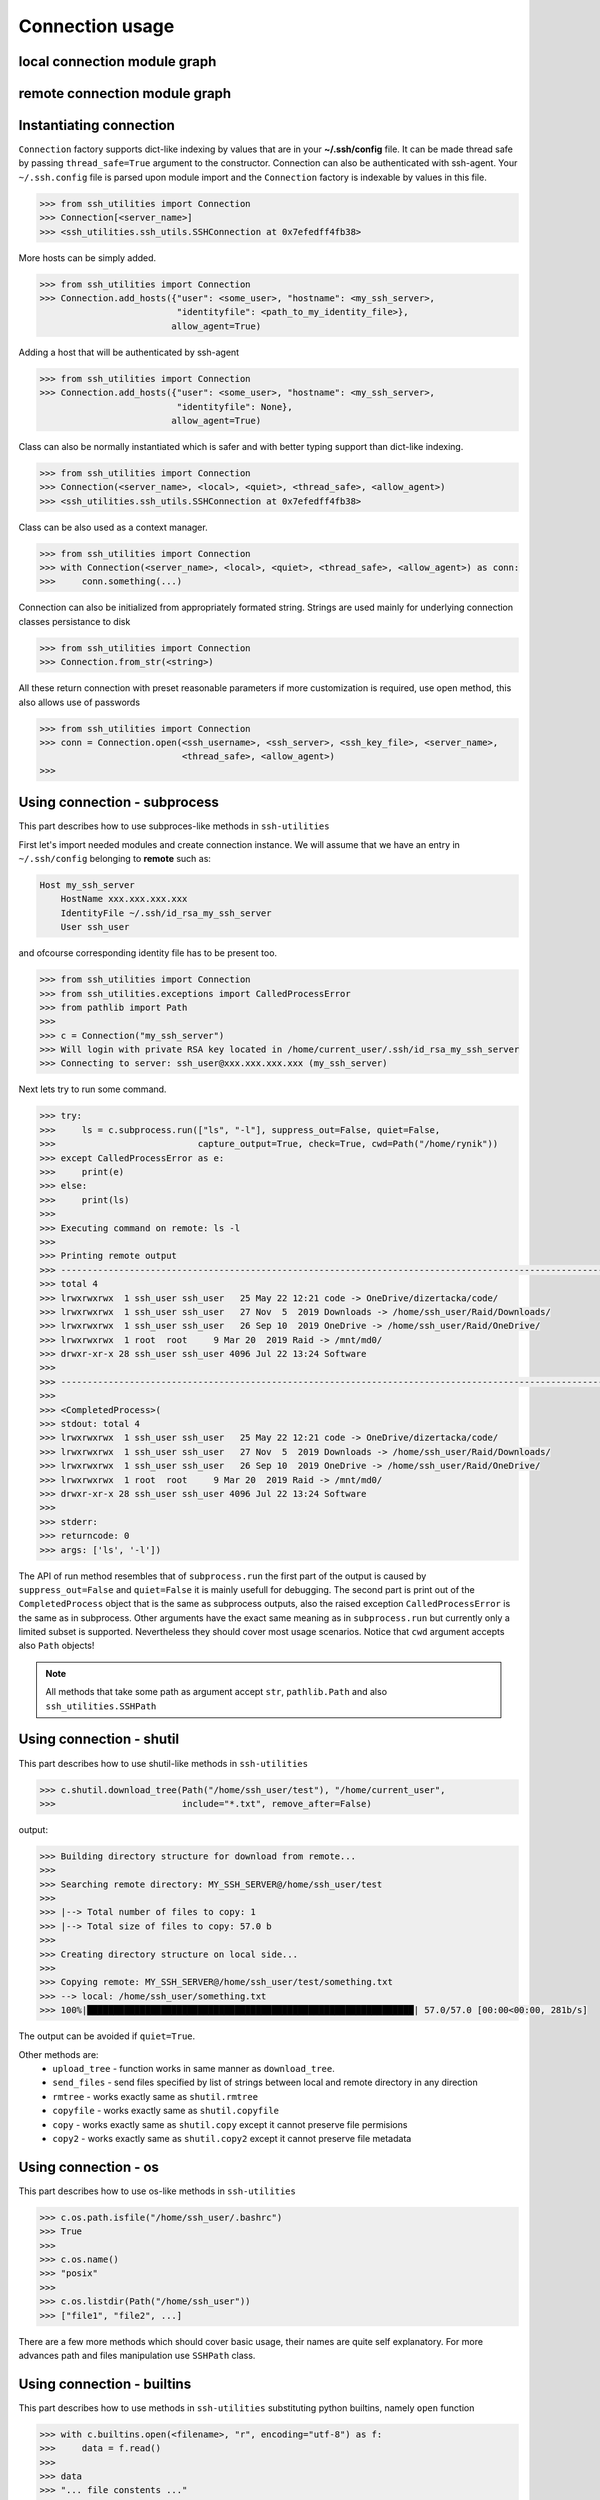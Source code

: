 Connection usage
================

local connection module graph
-----------------------------

.. uml:: ssh_utilities.local
    :classes:

remote connection module graph
------------------------------

.. uml:: ssh_utilities.remote
    :classes:

Instantiating connection
------------------------

``Connection`` factory supports dict-like indexing by values that are in
your **~/.ssh/config** file. It can be made thread safe by passing
``thread_safe=True`` argument to the constructor. Connection can also be
authenticated with ssh-agent. Your ``~/.ssh.config`` file
is parsed upon module import and the ``Connection`` factory is indexable by
values in this file.

.. code-block:: python

    >>> from ssh_utilities import Connection
    >>> Connection[<server_name>]
    >>> <ssh_utilities.ssh_utils.SSHConnection at 0x7efedff4fb38>

More hosts can be simply added.

.. code-block:: python

    >>> from ssh_utilities import Connection
    >>> Connection.add_hosts({"user": <some_user>, "hostname": <my_ssh_server>,
                              "identityfile": <path_to_my_identity_file>},
                             allow_agent=True)

Adding a host that will be authenticated by ssh-agent

.. code-block:: python

    >>> from ssh_utilities import Connection
    >>> Connection.add_hosts({"user": <some_user>, "hostname": <my_ssh_server>,
                              "identityfile": None},
                             allow_agent=True)

Class can also be normally instantiated which is safer and with better typing
support than dict-like indexing.

.. code-block:: python

    >>> from ssh_utilities import Connection
    >>> Connection(<server_name>, <local>, <quiet>, <thread_safe>, <allow_agent>)
    >>> <ssh_utilities.ssh_utils.SSHConnection at 0x7efedff4fb38>

Class can be also used as a context manager.

.. code-block:: python

    >>> from ssh_utilities import Connection
    >>> with Connection(<server_name>, <local>, <quiet>, <thread_safe>, <allow_agent>) as conn:
    >>>     conn.something(...)

Connection can also be initialized from appropriately formated string.
Strings are used mainly for underlying connection classes persistance to
disk

.. code-block:: python

    >>> from ssh_utilities import Connection
    >>> Connection.from_str(<string>)

All these return connection with preset reasonable parameters if more
customization is required, use open method, this also allows use of passwords

.. code-block:: python

    >>> from ssh_utilities import Connection
    >>> conn = Connection.open(<ssh_username>, <ssh_server>, <ssh_key_file>, <server_name>,
                               <thread_safe>, <allow_agent>)
    >>>

Using connection - subprocess
-----------------------------

This part describes how to use subproces-like methods in ``ssh-utilities``

First let's import needed modules and create connection instance. We will
assume that we have an entry in ``~/.ssh/config`` belonging to **remote**
such as:

.. code-block:: ini

    Host my_ssh_server
        HostName xxx.xxx.xxx.xxx
        IdentityFile ~/.ssh/id_rsa_my_ssh_server
        User ssh_user

and ofcourse corresponding identity file has to be present too.

.. code-block:: python

    >>> from ssh_utilities import Connection
    >>> from ssh_utilities.exceptions import CalledProcessError
    >>> from pathlib import Path
    >>> 
    >>> c = Connection("my_ssh_server")
    >>> Will login with private RSA key located in /home/current_user/.ssh/id_rsa_my_ssh_server
    >>> Connecting to server: ssh_user@xxx.xxx.xxx.xxx (my_ssh_server)

Next lets try to run some command.

.. code-block:: python

    >>> try:
    >>>     ls = c.subprocess.run(["ls", "-l"], suppress_out=False, quiet=False,
    >>>                           capture_output=True, check=True, cwd=Path("/home/rynik"))
    >>> except CalledProcessError as e:
    >>>     print(e)
    >>> else:
    >>>     print(ls)
    >>> 
    >>> Executing command on remote: ls -l
    >>> 
    >>> Printing remote output
    >>> ---------------------------------------------------------------------------------------------------------------
    >>> total 4
    >>> lrwxrwxrwx  1 ssh_user ssh_user   25 May 22 12:21 code -> OneDrive/dizertacka/code/
    >>> lrwxrwxrwx  1 ssh_user ssh_user   27 Nov  5  2019 Downloads -> /home/ssh_user/Raid/Downloads/
    >>> lrwxrwxrwx  1 ssh_user ssh_user   26 Sep 10  2019 OneDrive -> /home/ssh_user/Raid/OneDrive/
    >>> lrwxrwxrwx  1 root  root     9 Mar 20  2019 Raid -> /mnt/md0/
    >>> drwxr-xr-x 28 ssh_user ssh_user 4096 Jul 22 13:24 Software
    >>> 
    >>> ---------------------------------------------------------------------------------------------------------------
    >>> 
    >>> <CompletedProcess>(
    >>> stdout: total 4
    >>> lrwxrwxrwx  1 ssh_user ssh_user   25 May 22 12:21 code -> OneDrive/dizertacka/code/
    >>> lrwxrwxrwx  1 ssh_user ssh_user   27 Nov  5  2019 Downloads -> /home/ssh_user/Raid/Downloads/
    >>> lrwxrwxrwx  1 ssh_user ssh_user   26 Sep 10  2019 OneDrive -> /home/ssh_user/Raid/OneDrive/
    >>> lrwxrwxrwx  1 root  root     9 Mar 20  2019 Raid -> /mnt/md0/
    >>> drwxr-xr-x 28 ssh_user ssh_user 4096 Jul 22 13:24 Software
    >>> 
    >>> stderr: 
    >>> returncode: 0
    >>> args: ['ls', '-l'])

The API of run method resembles that of ``subprocess.run`` the first part of
the output is caused by ``suppress_out=False`` and ``quiet=False`` it is mainly
usefull for debugging. The second part is print out of the ``CompletedProcess``
object that is the same as subprocess outputs, also the raised exception
``CalledProcessError`` is the same as in subprocess. Other arguments have the
exact same meaning as in ``subprocess.run`` but currently only a limited subset
is supported. Nevertheless they should cover most usage scenarios. Notice that
``cwd`` argument accepts also ``Path`` objects!

.. note::

    All methods that take some path as argument accept ``str``, ``pathlib.Path``
    and also ``ssh_utilities.SSHPath``

Using connection - shutil
-------------------------

This part describes how to use shutil-like methods in ``ssh-utilities``

.. code-block:: python

    >>> c.shutil.download_tree(Path("/home/ssh_user/test"), "/home/current_user",
    >>>                        include="*.txt", remove_after=False)

output:

.. code-block:: bash

    >>> Building directory structure for download from remote...
    >>> 
    >>> Searching remote directory: MY_SSH_SERVER@/home/ssh_user/test
    >>> 
    >>> |--> Total number of files to copy: 1
    >>> |--> Total size of files to copy: 57.0 b
    >>> 
    >>> Creating directory structure on local side...
    >>> 
    >>> Copying remote: MY_SSH_SERVER@/home/ssh_user/test/something.txt
    >>> --> local: /home/ssh_user/something.txt
    >>> 100%|██████████████████████████████████████████████████████████████| 57.0/57.0 [00:00<00:00, 281b/s]

The output can be avoided if ``quiet=True``.

Other methods are:
    - ``upload_tree`` - function works in same manner as ``download_tree``.
    - ``send_files`` - send files specified by list of strings between local and
      remote directory in any direction
    - ``rmtree`` - works exactly same as ``shutil.rmtree``
    - ``copyfile`` - works exactly same as ``shutil.copyfile``
    - ``copy`` - works exactly same as ``shutil.copy`` except it cannot preserve
      file permisions
    - ``copy2`` - works exactly same as ``shutil.copy2`` except it cannot
      preserve file metadata

Using connection - os
---------------------

This part describes how to use os-like methods in ``ssh-utilities``

.. code-block:: python

    >>> c.os.path.isfile("/home/ssh_user/.bashrc")
    >>> True
    >>>
    >>> c.os.name()
    >>> "posix"
    >>>
    >>> c.os.listdir(Path("/home/ssh_user"))
    >>> ["file1", "file2", ...]

There are a few more methods which should cover basic usage, their names are
quite self explanatory. For more advances path and files manipulation use
``SSHPath`` class.

Using connection - builtins
---------------------------

This part describes how to use methods in ``ssh-utilities`` substituting python
builtins, namely ``open`` function

.. code-block:: python

    >>> with c.builtins.open(<filename>, "r", encoding="utf-8") as f:
    >>>     data = f.read()
    >>>
    >>> data
    >>> "... file constents ..."

Alternative initialization
--------------------------

The new API permits usage of individual sub-modules which can be handy at times
as a drop-in replacement for python module. We will demonstrate this on ``os``
submodule:

.. code-block:: python

    >>> # all sub-modules are named same as python modules they replace, except
    >>> # for the capital startinf letter
    >>> from ssh_utilities import Connection
    >>> from ssh_utilities.remote import Os
    >>>
    >>> c = Connection("some-host")
    >>>
    >>> # now define remote version of os module, it must be tied to a
    >>> # connection object 
    >>> os = Os(c)
    >>>
    >>> # now use it!
    >>> os.path.isfile(<somefile>)
    >>> os.stat(<somefile>)
    >>> os.path.isdir(<somefile>)
    >>> ...